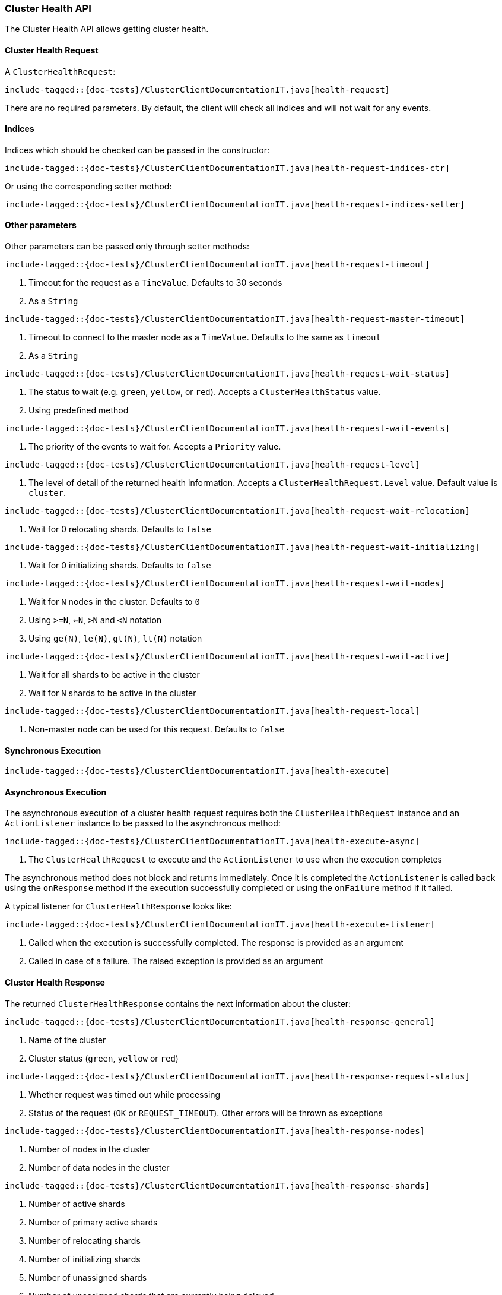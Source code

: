 [[java-rest-high-cluster-health]]
=== Cluster Health API

The Cluster Health API allows getting cluster health.

[[java-rest-high-cluster-health-request]]
==== Cluster Health Request

A `ClusterHealthRequest`:

["source","java",subs="attributes,callouts,macros"]
--------------------------------------------------
include-tagged::{doc-tests}/ClusterClientDocumentationIT.java[health-request]
--------------------------------------------------
There are no required parameters. By default, the client will check all indices and will not wait
for any events.

==== Indices

Indices which should be checked can be passed in the constructor:

["source","java",subs="attributes,callouts,macros"]
--------------------------------------------------
include-tagged::{doc-tests}/ClusterClientDocumentationIT.java[health-request-indices-ctr]
--------------------------------------------------

Or using the corresponding setter method:

["source","java",subs="attributes,callouts,macros"]
--------------------------------------------------
include-tagged::{doc-tests}/ClusterClientDocumentationIT.java[health-request-indices-setter]
--------------------------------------------------

==== Other parameters

Other parameters can be passed only through setter methods:

["source","java",subs="attributes,callouts,macros"]
--------------------------------------------------
include-tagged::{doc-tests}/ClusterClientDocumentationIT.java[health-request-timeout]
--------------------------------------------------
<1> Timeout for the request as a `TimeValue`. Defaults to 30 seconds
<2> As a `String`

["source","java",subs="attributes,callouts,macros"]
--------------------------------------------------
include-tagged::{doc-tests}/ClusterClientDocumentationIT.java[health-request-master-timeout]
--------------------------------------------------
<1> Timeout to connect to the master node as a `TimeValue`. Defaults to the same as `timeout`
<2> As a `String`

["source","java",subs="attributes,callouts,macros"]
--------------------------------------------------
include-tagged::{doc-tests}/ClusterClientDocumentationIT.java[health-request-wait-status]
--------------------------------------------------
<1> The status to wait (e.g. `green`, `yellow`, or `red`). Accepts a `ClusterHealthStatus` value.
<2> Using predefined method

["source","java",subs="attributes,callouts,macros"]
--------------------------------------------------
include-tagged::{doc-tests}/ClusterClientDocumentationIT.java[health-request-wait-events]
--------------------------------------------------
<1> The priority of the events to wait for. Accepts a `Priority` value.

["source","java",subs="attributes,callouts,macros"]
--------------------------------------------------
include-tagged::{doc-tests}/ClusterClientDocumentationIT.java[health-request-level]
--------------------------------------------------
<1> The level of detail of the returned health information. Accepts a `ClusterHealthRequest.Level` value.
Default value is `cluster`.

["source","java",subs="attributes,callouts,macros"]
--------------------------------------------------
include-tagged::{doc-tests}/ClusterClientDocumentationIT.java[health-request-wait-relocation]
--------------------------------------------------
<1> Wait for 0 relocating shards. Defaults to `false`

["source","java",subs="attributes,callouts,macros"]
--------------------------------------------------
include-tagged::{doc-tests}/ClusterClientDocumentationIT.java[health-request-wait-initializing]
--------------------------------------------------
<1> Wait for 0 initializing shards. Defaults to `false`

["source","java",subs="attributes,callouts,macros"]
--------------------------------------------------
include-tagged::{doc-tests}/ClusterClientDocumentationIT.java[health-request-wait-nodes]
--------------------------------------------------
<1> Wait for `N` nodes in the cluster. Defaults to `0`
<2> Using `>=N`, `<=N`, `>N` and `<N` notation
<3> Using `ge(N)`, `le(N)`, `gt(N)`, `lt(N)` notation

["source","java",subs="attributes,callouts,macros"]
--------------------------------------------------
include-tagged::{doc-tests}/ClusterClientDocumentationIT.java[health-request-wait-active]
--------------------------------------------------

<1> Wait for all shards to be active in the cluster
<2> Wait for `N` shards to be active in the cluster

["source","java",subs="attributes,callouts,macros"]
--------------------------------------------------
include-tagged::{doc-tests}/ClusterClientDocumentationIT.java[health-request-local]
--------------------------------------------------
<1> Non-master node can be used for this request. Defaults to `false`

[[java-rest-high-cluster-health-sync]]
==== Synchronous Execution

["source","java",subs="attributes,callouts,macros"]
--------------------------------------------------
include-tagged::{doc-tests}/ClusterClientDocumentationIT.java[health-execute]
--------------------------------------------------

[[java-rest-high-cluster-health-async]]
==== Asynchronous Execution

The asynchronous execution of a cluster health request requires both the
`ClusterHealthRequest` instance and an `ActionListener` instance to be
passed to the asynchronous method:

["source","java",subs="attributes,callouts,macros"]
--------------------------------------------------
include-tagged::{doc-tests}/ClusterClientDocumentationIT.java[health-execute-async]
--------------------------------------------------
<1> The `ClusterHealthRequest` to execute and the `ActionListener` to use
when the execution completes

The asynchronous method does not block and returns immediately. Once it is
completed the `ActionListener` is called back using the `onResponse` method
if the execution successfully completed or using the `onFailure` method if
it failed.

A typical listener for `ClusterHealthResponse` looks like:

["source","java",subs="attributes,callouts,macros"]
--------------------------------------------------
include-tagged::{doc-tests}/ClusterClientDocumentationIT.java[health-execute-listener]
--------------------------------------------------
<1> Called when the execution is successfully completed. The response is
provided as an argument
<2> Called in case of a failure. The raised exception is provided as an argument

[[java-rest-high-cluster-health-response]]
==== Cluster Health Response

The returned `ClusterHealthResponse` contains the next information about the
cluster:

["source","java",subs="attributes,callouts,macros"]
--------------------------------------------------
include-tagged::{doc-tests}/ClusterClientDocumentationIT.java[health-response-general]
--------------------------------------------------
<1> Name of the cluster
<2> Cluster status (`green`, `yellow` or `red`)

["source","java",subs="attributes,callouts,macros"]
--------------------------------------------------
include-tagged::{doc-tests}/ClusterClientDocumentationIT.java[health-response-request-status]
--------------------------------------------------
<1> Whether request was timed out while processing
<2> Status of the request (`OK` or `REQUEST_TIMEOUT`). Other errors will be thrown as exceptions

["source","java",subs="attributes,callouts,macros"]
--------------------------------------------------
include-tagged::{doc-tests}/ClusterClientDocumentationIT.java[health-response-nodes]
--------------------------------------------------
<1> Number of nodes in the cluster
<2> Number of data nodes in the cluster

["source","java",subs="attributes,callouts,macros"]
--------------------------------------------------
include-tagged::{doc-tests}/ClusterClientDocumentationIT.java[health-response-shards]
--------------------------------------------------
<1> Number of active shards
<2> Number of primary active shards
<3> Number of relocating shards
<4> Number of initializing shards
<5> Number of unassigned shards
<6> Number of unassigned shards that are currently being delayed
<7> Percent of active shards

["source","java",subs="attributes,callouts,macros"]
--------------------------------------------------
include-tagged::{doc-tests}/ClusterClientDocumentationIT.java[health-response-task]
--------------------------------------------------
<1> Maximum wait time of all tasks in the queue
<2> Number of currently pending tasks
<3> Number of async fetches that are currently ongoing

["source","java",subs="attributes,callouts,macros"]
--------------------------------------------------
include-tagged::{doc-tests}/ClusterClientDocumentationIT.java[health-response-indices]
--------------------------------------------------
<1> Detailed information about indices in the cluster

["source","java",subs="attributes,callouts,macros"]
--------------------------------------------------
include-tagged::{doc-tests}/ClusterClientDocumentationIT.java[health-response-index]
--------------------------------------------------
<1> Detailed information about a specific index

["source","java",subs="attributes,callouts,macros"]
--------------------------------------------------
include-tagged::{doc-tests}/ClusterClientDocumentationIT.java[health-response-shard-details]
--------------------------------------------------
<1> Detailed information about a specific shard